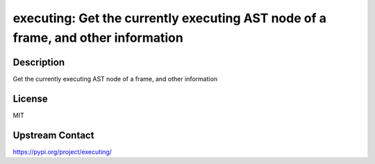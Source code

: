executing: Get the currently executing AST node of a frame, and other information
=================================================================================

Description
-----------

Get the currently executing AST node of a frame, and other information

License
-------

MIT

Upstream Contact
----------------

https://pypi.org/project/executing/

